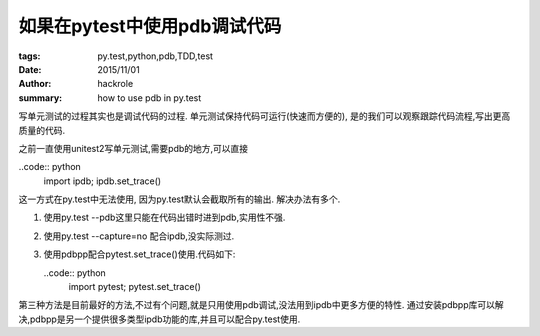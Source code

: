 如果在pytest中使用pdb调试代码
=============================

:tags: py.test,python,pdb,TDD,test
:date: 2015/11/01
:author: hackrole
:summary: how to use pdb in py.test


写单元测试的过程其实也是调试代码的过程.
单元测试保持代码可运行(快速而方便的), 是的我们可以观察跟踪代码流程,写出更高质量的代码.

之前一直使用unitest2写单元测试,需要pdb的地方,可以直接

..code:: python
    import ipdb; ipdb.set_trace()

这一方式在py.test中无法使用, 因为py.test默认会截取所有的输出.
解决办法有多个.

1) 使用py.test --pdb这里只能在代码出错时进到pdb,实用性不强.

2) 使用py.test --capture=no 配合ipdb,没实际测过.

3) 使用pdbpp配合pytest.set_trace()使用.代码如下:

   ..code:: python
       import pytest; pytest.set_trace()

第三种方法是目前最好的方法,不过有个问题,就是只用使用pdb调试,没法用到ipdb中更多方便的特性.
通过安装pdbpp库可以解决,pdbpp是另一个提供很多类型ipdb功能的库,并且可以配合py.test使用.
